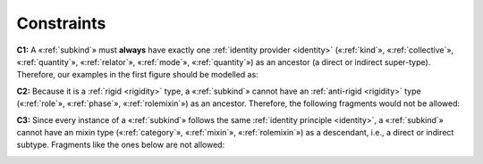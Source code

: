 Constraints
-----------

.. _subkind-constraints-c1:

**C1:** A «:ref:`subkind`» must **always** have exactly one :ref:`identity provider <identity>`
(«:ref:`kind`», «:ref:`collective`», «:ref:`quantity`», «:ref:`relator`», «:ref:`mode`», «:ref:`quantity`») as an ancestor (a direct or indirect super-type). Therefore, our examples in
the first figure should be modelled as:

.. container:: figure

   |Subkind application 1|


.. _subkind-constraints-c2:

**C2:** Because it is a :ref:`rigid <rigidity>` type, a «:ref:`subkind`» cannot have an
:ref:`anti-rigid <rigidity>` type («:ref:`role`», «:ref:`phase`», «:ref:`rolemixin`») as an ancestor.
Therefore, the following fragments would not be allowed:

.. container:: figure

   |Subkind forbidden 1|


.. _subkind-constraints-c3:

**C3:** Since every instance of a «:ref:`subkind`» follows the same :ref:`identity
principle <identity>`, a «:ref:`subkind`» cannot have an mixin type («:ref:`category`», «:ref:`mixin`», «:ref:`rolemixin`») as a descendant, i.e., a direct or indirect subtype.
Fragments like the ones below are not allowed:

.. container:: figure

   |Subkind forbidden 2|


.. |Subkind application 1| image:: _images/ontouml_subkind-application-1.png
.. |Subkind forbidden 1| image:: _images/ontouml_subkind-forbidden-2.png
.. |Subkind forbidden 2| image:: _images/ontouml_subkind-forbidden-3.png
